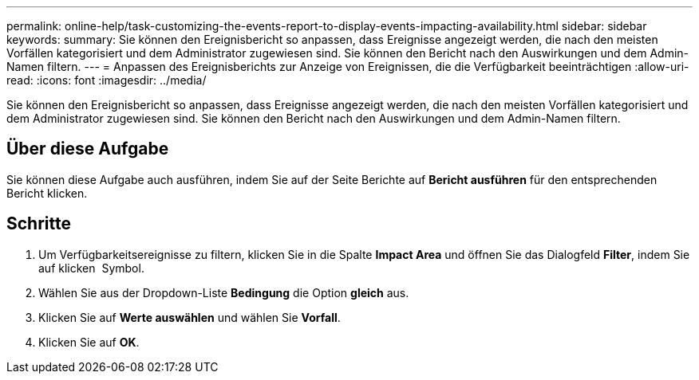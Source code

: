 ---
permalink: online-help/task-customizing-the-events-report-to-display-events-impacting-availability.html 
sidebar: sidebar 
keywords:  
summary: Sie können den Ereignisbericht so anpassen, dass Ereignisse angezeigt werden, die nach den meisten Vorfällen kategorisiert und dem Administrator zugewiesen sind. Sie können den Bericht nach den Auswirkungen und dem Admin-Namen filtern. 
---
= Anpassen des Ereignisberichts zur Anzeige von Ereignissen, die die Verfügbarkeit beeinträchtigen
:allow-uri-read: 
:icons: font
:imagesdir: ../media/


[role="lead"]
Sie können den Ereignisbericht so anpassen, dass Ereignisse angezeigt werden, die nach den meisten Vorfällen kategorisiert und dem Administrator zugewiesen sind. Sie können den Bericht nach den Auswirkungen und dem Admin-Namen filtern.



== Über diese Aufgabe

Sie können diese Aufgabe auch ausführen, indem Sie auf der Seite Berichte auf *Bericht ausführen* für den entsprechenden Bericht klicken.



== Schritte

. Um Verfügbarkeitsereignisse zu filtern, klicken Sie in die Spalte *Impact Area* und öffnen Sie das Dialogfeld *Filter*, indem Sie auf klicken image:../media/click-to-filter.gif[""] Symbol.
. Wählen Sie aus der Dropdown-Liste *Bedingung* die Option *gleich* aus.
. Klicken Sie auf *Werte auswählen* und wählen Sie *Vorfall*.
. Klicken Sie auf *OK*.

